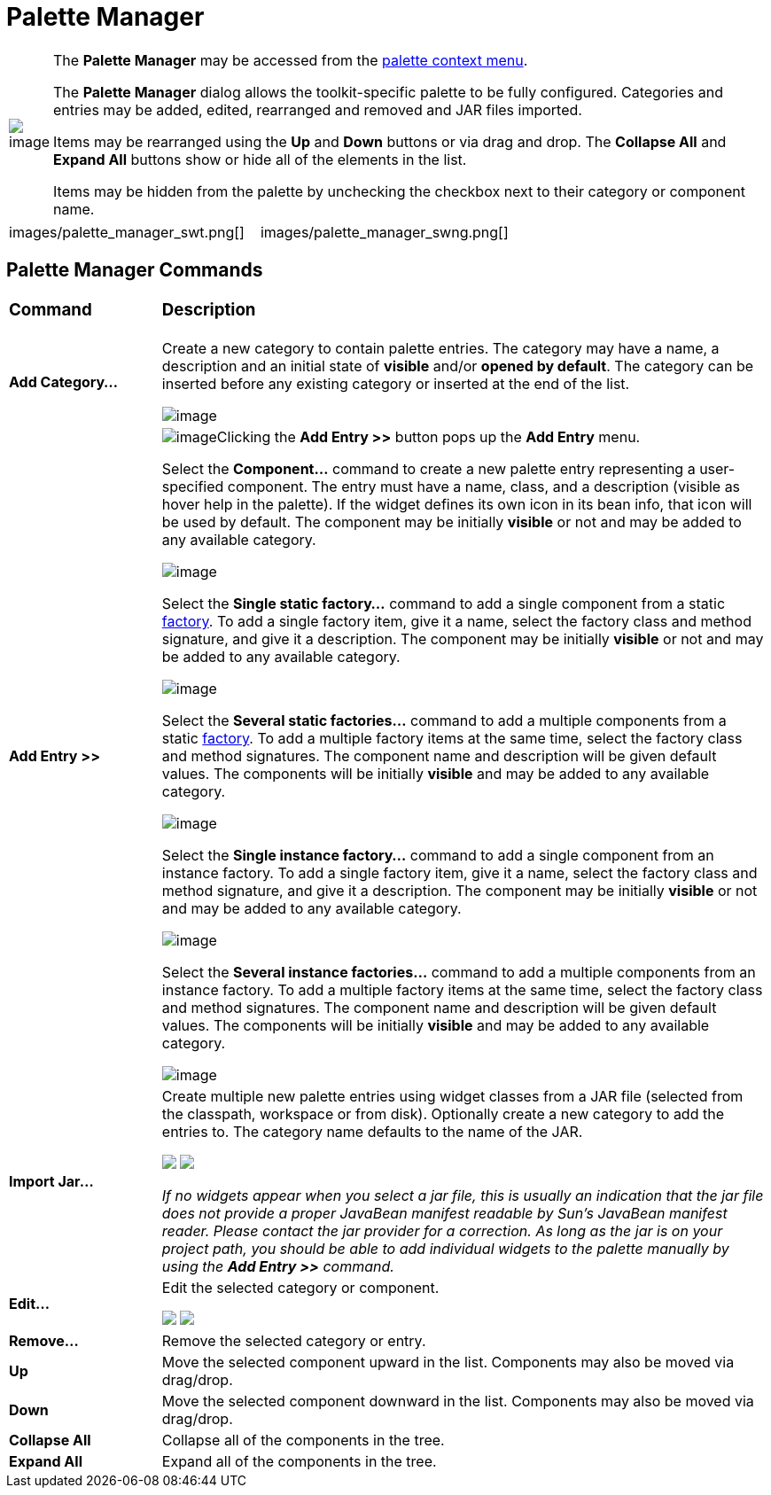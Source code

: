 = Palette Manager

[width="100%",cols="1%,99%"]
|===
|image:images/palette_context_menu2.png[image]
| The *Palette Manager* may be accessed from the
xref:palette_context_menu.adoc[palette context menu].

The *Palette Manager* dialog allows the toolkit-specific palette to be
fully configured. Categories and entries may be added, edited,
rearranged and removed and JAR files imported.

Items may be rearranged using the *Up* and *Down* buttons or via drag
and drop. The *Collapse All* and *Expand All* buttons show or hide all
of the elements in the list.

Items may be hidden from the palette by unchecking the checkbox next to
their category or component name.
|===

[cols="a,a"]
|===
| images/palette_manager_swt.png[]
| images/palette_manager_swng.png[]
|===

== Palette Manager Commands

[width="100%",cols="20%,80%"]
|===
a|
=== Command
a|
=== Description

|*Add Category...*
| Create a new category to contain palette entries. The category may have
a name, a description and an initial state of *visible* and/or *opened
by default*. The category can be inserted before any existing category
or inserted at the end of the list.

image:images/new_palette_category.png[image]

|*Add Entry >>*
| image:images/add_entry_menu.gif[image]Clicking the *Add Entry >>* button
pops up the *Add Entry* menu.

Select the *Component...* command to create a new palette entry
representing a user-specified component. The entry must have a name,
class, and a description (visible as hover help in the palette). If the
widget defines its own icon in its bean info, that icon will be used by
default. The component may be initially *visible* or not and may be
added to any available category.

image:images/add_component_dialog.png[image]

Select the *Single static factory...* command to add a single component
from a static xref:../features/factories.adoc[factory]. To add a single
factory item, give it a name, select the factory class and method
signature, and give it a description. The component may be initially
*visible* or not and may be added to any available category.

image:images/add_static_factory_dialog.png[image]

Select the *Several static factories...* command to add a multiple
components from a static xref:../features/factories.adoc[factory]. To
add a multiple factory items at the same time, select the factory class
and method signatures. The component name and description will be given
default values. The components will be initially *visible* and may be
added to any available category.

image:images/add_static_factories_dialog.png[image]

Select the *Single instance factory...* command to add a single
component from an instance factory. To add a single factory item, give
it a name, select the factory class and method signature, and give it a
description. The component may be initially *visible* or not and may be
added to any available category.

image:images/add_instance_factory_dialog.png[image]

Select the *Several instance factories...* command to add a multiple
components from an instance factory. To add a multiple factory items at
the same time, select the factory class and method signatures. The
component name and description will be given default values. The
components will be initially *visible* and may be added to any available
category.

image:images/add_instance_factories_dialog.png[image]

|*Import Jar...*
| Create multiple new palette entries using widget classes from a JAR file
(selected from the classpath, workspace or from disk). Optionally create
a new category to add the entries to. The category name defaults to the
name of the JAR.

+++
<p>
  <img src="images/palette_import_jar_archive_dialog.gif">
  <img src="images/palette_workspace_jar_selection_dialog.png" align="top">
</p>
+++

_If no widgets appear when you select a jar file, this is usually an
indication that the jar file does not provide a proper JavaBean manifest
readable by Sun's JavaBean manifest reader. Please contact the jar
provider for a correction. As long as the jar is on your project path,
you should be able to add individual widgets to the palette manually by
using the *Add Entry >>* command._

|*Edit...*
| Edit the selected category or component.

+++
<p>
  <img src="images/edit_palette_category.png">
  <img src="images/edit_palette_component.png" align="top">
</p>
+++

|*Remove...*
|Remove the selected category or entry.

|*Up* 
|Move the selected component upward in the list. Components may
also be moved via drag/drop.

|*Down* 
|Move the selected component downward in the list. Components
may also be moved via drag/drop.

|*Collapse All*
|Collapse all of the components in the tree.

|*Expand All*
|Expand all of the components in the tree.
|===
